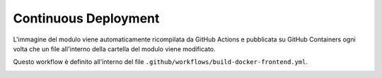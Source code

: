 Continuous Deployment
---------------------

L'immagine del modulo viene automaticamente ricompilata da GitHub Actions e pubblicata su GitHub Containers ogni volta che un file all'interno della cartella del modulo viene modificato.

Questo workflow è definito all'interno del file ``.github/workflows/build-docker-frontend.yml``.

.. image:: cd_example.png

.. seealso::

   `La pagina del container <https://github.com/Steffo99/sophon/pkgs/container/sophon-frontend>`_ su GitHub Containers.
